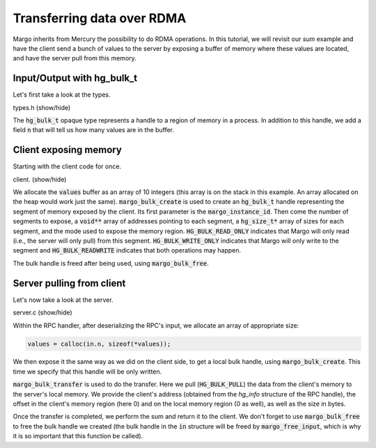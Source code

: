 Transferring data over RDMA
===========================

Margo inherits from Mercury the possibility to do RDMA
operations. In this tutorial, we will revisit our *sum*
example and have the client send a bunch of values to
the server by exposing a buffer of memory where these
values are located, and have the server pull from this
memory.

Input/Output with hg_bulk_t
---------------------------

Let's first take a look at the types.

.. container:: toggle

    .. container:: header

       .. container:: btn btn-info

          types.h (show/hide)

    .. literalinclude:: ../../../code/margo/04_bulk/types.h
       :language: cpp

The :code:`hg_bulk_t` opaque type represents a handle to
a region of memory in a process. In addition to this handle,
we add a field :code:`n` that will tell us how many values
are in the buffer.

Client exposing memory
----------------------

Starting with the client code for once.

.. container:: toggle

    .. container:: header
    
       .. container:: btn btn-info

          client. (show/hide)

    .. literalinclude:: ../../../code/margo/04_bulk/client.c
       :language: cpp

We allocate the :code:`values` buffer as an array of 10 integers
(this array is on the stack in this example. An array allocated
on the heap would work just the same).
:code:`margo_bulk_create` is used to create an :code:`hg_bulk_t`
handle representing the segment of memory exposed by the client.
Its first parameter is the :code:`margo_instance_id`. Then come
the number of segments to expose, a :code:`void**` array of
addresses pointing to each segment, a :code:`hg_size_t*` array
of sizes for each segment, and the mode used to expose the
memory region. :code:`HG_BULK_READ_ONLY` indicates that Margo
will only read (i.e., the server will only pull) from this segment.
:code:`HG_BULK_WRITE_ONLY` indicates that Margo will only write
to the segment and :code:`HG_BULK_READWRITE` indicates that both
operations may happen.

The bulk handle is freed after being used, using
:code:`margo_bulk_free`.

Server pulling from client
--------------------------

Let's now take a look at the server.

.. container:: toggle

    .. container:: header
    
       .. container:: btn btn-info

          server.c (show/hide)

    .. literalinclude:: ../../../code/margo/04_bulk/server.c
       :language: cpp

Within the RPC handler, after deserializing the RPC's input,
we allocate an array of appropriate size:

.. code-block:: cpp

   values = calloc(in.n, sizeof(*values));

We then expose it the same way as we did on the client side,
to get a local bulk handle, using :code:`margo_bulk_create`.
This time we specify that this handle will be only written.

:code:`margo_bulk_transfer` is used to do the transfer.
Here we pull (:code:`HG_BULK_PULL`) the data from the client's memory
to the server's local memory. We provide the client's address
(obtained from the `hg_info` structure of the RPC handle),
the offset in the client's memory region (here 0)
and on the local memory region (0 as well),
as well as the size in bytes.

Once the transfer is completed, we perform the sum and
return it to the client. We don't forget to use :code:`margo_bulk_free`
to free the bulk handle we created (the bulk handle in the :code:`in`
structure will be freed by :code:`margo_free_input`, which is why
it is so important that this function be called).

